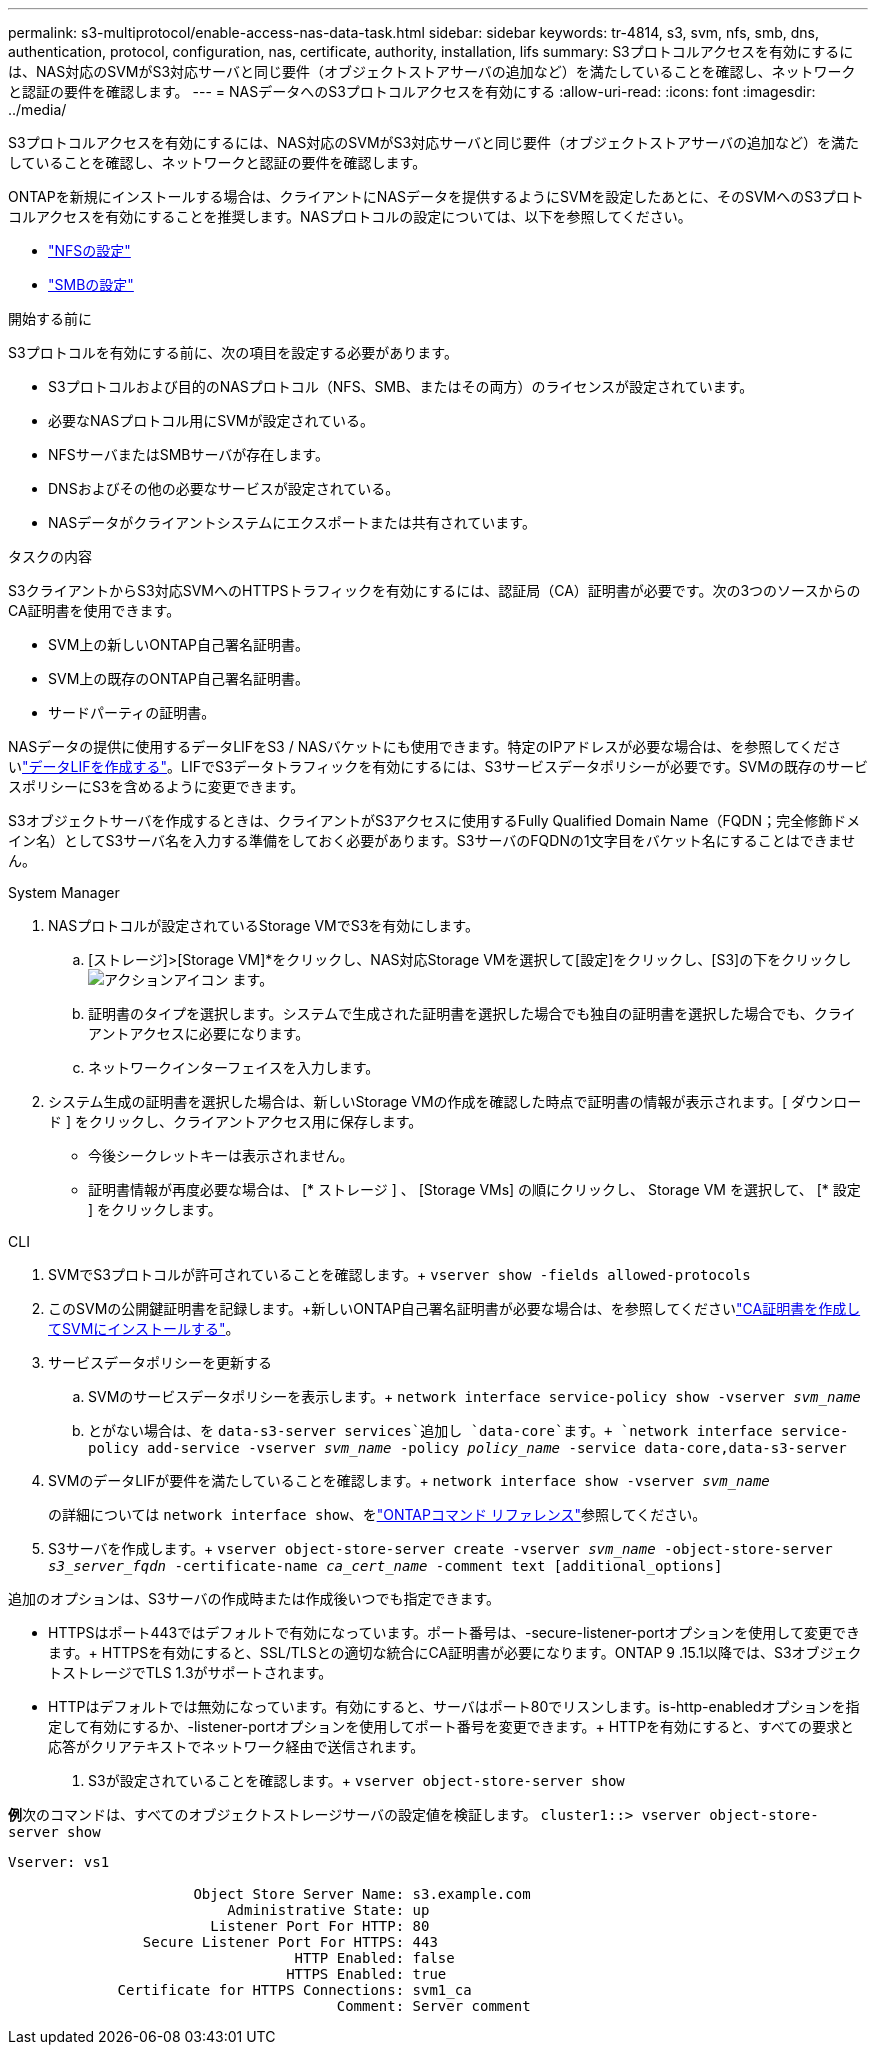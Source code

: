 ---
permalink: s3-multiprotocol/enable-access-nas-data-task.html 
sidebar: sidebar 
keywords: tr-4814, s3, svm, nfs, smb, dns, authentication, protocol, configuration, nas, certificate, authority, installation, lifs 
summary: S3プロトコルアクセスを有効にするには、NAS対応のSVMがS3対応サーバと同じ要件（オブジェクトストアサーバの追加など）を満たしていることを確認し、ネットワークと認証の要件を確認します。 
---
= NASデータへのS3プロトコルアクセスを有効にする
:allow-uri-read: 
:icons: font
:imagesdir: ../media/


[role="lead"]
S3プロトコルアクセスを有効にするには、NAS対応のSVMがS3対応サーバと同じ要件（オブジェクトストアサーバの追加など）を満たしていることを確認し、ネットワークと認証の要件を確認します。

ONTAPを新規にインストールする場合は、クライアントにNASデータを提供するようにSVMを設定したあとに、そのSVMへのS3プロトコルアクセスを有効にすることを推奨します。NASプロトコルの設定については、以下を参照してください。

* link:../nfs-config/index.html["NFSの設定"]
* link:../smb-config/index.html["SMBの設定"]


.開始する前に
S3プロトコルを有効にする前に、次の項目を設定する必要があります。

* S3プロトコルおよび目的のNASプロトコル（NFS、SMB、またはその両方）のライセンスが設定されています。
* 必要なNASプロトコル用にSVMが設定されている。
* NFSサーバまたはSMBサーバが存在します。
* DNSおよびその他の必要なサービスが設定されている。
* NASデータがクライアントシステムにエクスポートまたは共有されています。


.タスクの内容
S3クライアントからS3対応SVMへのHTTPSトラフィックを有効にするには、認証局（CA）証明書が必要です。次の3つのソースからのCA証明書を使用できます。

* SVM上の新しいONTAP自己署名証明書。
* SVM上の既存のONTAP自己署名証明書。
* サードパーティの証明書。


NASデータの提供に使用するデータLIFをS3 / NASバケットにも使用できます。特定のIPアドレスが必要な場合は、を参照してくださいlink:../s3-config/create-data-lifs-task.html["データLIFを作成する"]。LIFでS3データトラフィックを有効にするには、S3サービスデータポリシーが必要です。SVMの既存のサービスポリシーにS3を含めるように変更できます。

S3オブジェクトサーバを作成するときは、クライアントがS3アクセスに使用するFully Qualified Domain Name（FQDN；完全修飾ドメイン名）としてS3サーバ名を入力する準備をしておく必要があります。S3サーバのFQDNの1文字目をバケット名にすることはできません。

[role="tabbed-block"]
====
.System Manager
--
. NASプロトコルが設定されているStorage VMでS3を有効にします。
+
.. [ストレージ]>[Storage VM]*をクリックし、NAS対応Storage VMを選択して[設定]をクリックし、[S3]の下をクリックし image:icon_gear.gif["アクションアイコン"] ます。
.. 証明書のタイプを選択します。システムで生成された証明書を選択した場合でも独自の証明書を選択した場合でも、クライアントアクセスに必要になります。
.. ネットワークインターフェイスを入力します。


. システム生成の証明書を選択した場合は、新しいStorage VMの作成を確認した時点で証明書の情報が表示されます。[ ダウンロード ] をクリックし、クライアントアクセス用に保存します。
+
** 今後シークレットキーは表示されません。
** 証明書情報が再度必要な場合は、 [* ストレージ ] 、 [Storage VMs] の順にクリックし、 Storage VM を選択して、 [* 設定 ] をクリックします。




--
.CLI
--
. SVMでS3プロトコルが許可されていることを確認します。+
`vserver show -fields allowed-protocols`
. このSVMの公開鍵証明書を記録します。+新しいONTAP自己署名証明書が必要な場合は、を参照してくださいlink:../s3-config/create-install-ca-certificate-svm-task.html["CA証明書を作成してSVMにインストールする"]。
. サービスデータポリシーを更新する
+
.. SVMのサービスデータポリシーを表示します。+
`network interface service-policy show -vserver _svm_name_`
.. とがない場合は、を `data-s3-server services`追加し `data-core`ます。+
`network interface service-policy add-service -vserver _svm_name_ -policy _policy_name_ -service data-core,data-s3-server`


. SVMのデータLIFが要件を満たしていることを確認します。+
`network interface show -vserver _svm_name_`
+
の詳細については `network interface show`、をlink:https://docs.netapp.com/us-en/ontap-cli/network-interface-show.html["ONTAPコマンド リファレンス"^]参照してください。

. S3サーバを作成します。+
`vserver object-store-server create -vserver _svm_name_ -object-store-server _s3_server_fqdn_ -certificate-name _ca_cert_name_ -comment text [additional_options]`


追加のオプションは、S3サーバの作成時または作成後いつでも指定できます。

* HTTPSはポート443ではデフォルトで有効になっています。ポート番号は、-secure-listener-portオプションを使用して変更できます。+ HTTPSを有効にすると、SSL/TLSとの適切な統合にCA証明書が必要になります。ONTAP 9 .15.1以降では、S3オブジェクトストレージでTLS 1.3がサポートされます。
* HTTPはデフォルトでは無効になっています。有効にすると、サーバはポート80でリスンします。is-http-enabledオプションを指定して有効にするか、-listener-portオプションを使用してポート番号を変更できます。+ HTTPを有効にすると、すべての要求と応答がクリアテキストでネットワーク経由で送信されます。


. S3が設定されていることを確認します。+
`vserver object-store-server show`


*例*+次のコマンドは、すべてのオブジェクトストレージサーバの設定値を検証します。+
`cluster1::> vserver object-store-server show`

[listing]
----
Vserver: vs1

                      Object Store Server Name: s3.example.com
                          Administrative State: up
                        Listener Port For HTTP: 80
                Secure Listener Port For HTTPS: 443
                                  HTTP Enabled: false
                                 HTTPS Enabled: true
             Certificate for HTTPS Connections: svm1_ca
                                       Comment: Server comment
----
--
====